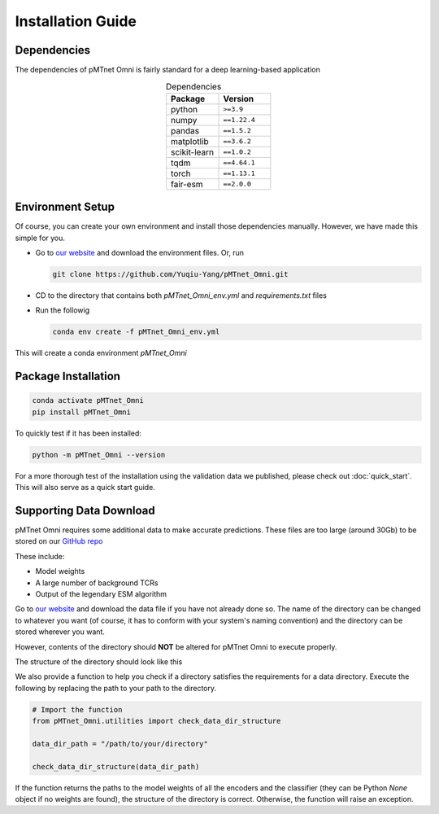 Installation Guide 
===================

Dependencies
-------------
The dependencies of pMTnet Omni is fairly standard for a deep learning-based application

.. list-table:: Dependencies
  :widths: 50 50
  :align: center
  :header-rows: 1

  * - Package 
    - Version 
  * - python
    - ``>=3.9``  
  * - numpy
    - ``==1.22.4``
  * - pandas
    - ``==1.5.2``
  * - matplotlib
    - ``==3.6.2``
  * - scikit-learn
    - ``==1.0.2``
  * - tqdm 
    - ``==4.64.1``
  * - torch
    - ``==1.13.1``
  * - fair-esm
    - ``==2.0.0``

Environment Setup 
------------------
.. _installation guide:

Of course, you can create your own environment and install those dependencies manually. 
However, we have made this simple for you.

* Go to `our website <http://lce-test.biohpc.swmed.edu/pmtnet>`_ and download the environment files. Or, run 
  
  .. code:: bash 
    
    git clone https://github.com/Yuqiu-Yang/pMTnet_Omni.git
* CD to the directory that contains both `pMTnet_Omni_env.yml` and `requirements.txt` files
* Run the followig  
  
  .. code:: bash 
    
    conda env create -f pMTnet_Omni_env.yml

This will create a conda environment *pMTnet_Omni*

Package Installation
------------------------

.. code:: bash

   conda activate pMTnet_Omni
   pip install pMTnet_Omni
  
To quickly test if it has been installed:

.. code:: bash

  python -m pMTnet_Omni --version 

For a more thorough test of the installation using the validation 
data we published, please check out :doc:`quick_start`. This will 
also serve as a quick start guide. 

Supporting Data Download 
-------------------------
pMTnet Omni requires some additional data to make accurate predictions. These files 
are too large (around 30Gb) to be stored on our `GitHub repo <https://github.com/Yuqiu-Yang/pMTnet_Omni>`_

These include:

* Model weights 
* A large number of background TCRs
* Output of the legendary ESM algorithm

Go to `our website <http://lce-test.biohpc.swmed.edu/pmtnet>`_ and download the data file 
if you have not already done so. 
The name of the directory can be changed to whatever you want (of course, it has to conform
with your system's naming convention) and the directory can be stored wherever you want. 

However, contents of the directory should **NOT** be altered for pMTnet Omni to execute properly.

The structure of the directory should look like this 

.. image:: ./images/data_directory.png
   :width: 300
   :align: center

We also provide a function to help you check if a 
directory satisfies the requirements for a data directory. 
Execute the following by replacing the path to your path to the directory.

.. code-block:: python 

  # Import the function 
  from pMTnet_Omni.utilities import check_data_dir_structure

  data_dir_path = "/path/to/your/directory"

  check_data_dir_structure(data_dir_path)

If the function returns the paths to the model weights of all the 
encoders and the classifier (they can be Python `None` object if no 
weights are found), the structure of the directory is correct.
Otherwise, the function will raise an exception. 


